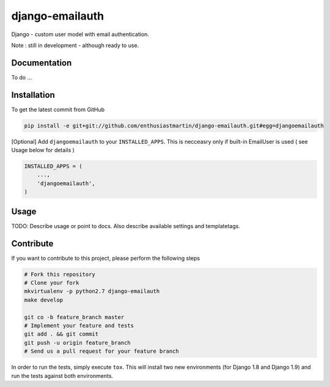 django-emailauth
============

Django - custom user model with email authentication.

Note : still in development - although ready to use.

Documentation
------------

To do ...

Installation
------------

To get the latest commit from GitHub

.. code-block:: bash

    pip install -e git+git://github.com/enthusiastmartin/django-emailauth.git#egg=djangoemailauth

[Optional] Add ``djangoemailauth`` to your ``INSTALLED_APPS``. This is necceasry only if built-in EmailUser is used ( see Usage below for details )

.. code-block:: python

    INSTALLED_APPS = (
        ...,
        'djangoemailauth',
    )


Usage
-----

TODO: Describe usage or point to docs. Also describe available settings and
templatetags.


Contribute
----------

If you want to contribute to this project, please perform the following steps

.. code-block:: bash

    # Fork this repository
    # Clone your fork
    mkvirtualenv -p python2.7 django-emailauth
    make develop

    git co -b feature_branch master
    # Implement your feature and tests
    git add . && git commit
    git push -u origin feature_branch
    # Send us a pull request for your feature branch

In order to run the tests, simply execute ``tox``. This will install two new
environments (for Django 1.8 and Django 1.9) and run the tests against both
environments.
